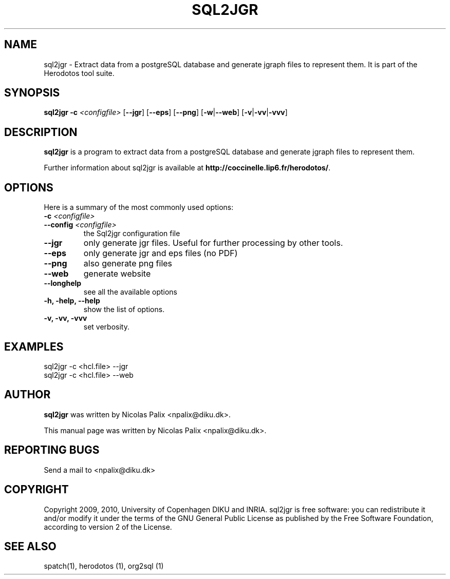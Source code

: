 .\"  -*- nroff -*-
.\" Please adjust this date whenever revising the manpage.
.TH SQL2JGR 1 "August 28, 2010"

.\" see http://www.fnal.gov/docs/products/ups/ReferenceManual/html/manpages.html
.\" see http://www.linuxjournal.com/article/1158
.\" see http://www.schweikhardt.net/man_page_howto.html
.\" groff -Tascii -man ./sql2jgr.1 | more
.\"
.\" Some roff macros, for reference:
.\" .nh        disable hyphenation
.\" .hy        enable hyphenation
.\" .ad l      left justify
.\" .ad b      justify to both left and right margins
.\" .nf        disable filling
.\" .fi        enable filling
.\" .br        insert line break
.\" .sp <n>    insert n+1 empty lines
.\" for manpage-specific macros, see man(7)
.\"
.\" TeX users may be more comfortable with the \fB<whatever>\fP and
.\" \fI<whatever>\fP escape sequences to invode bold face and italics,
.\" respectively. Also \fR for roman.
.\" pad: src: deputy man page
.SH NAME
sql2jgr \- Extract data from a postgreSQL database and generate jgraph
files to represent them.  It is part of the Herodotos tool suite.

.SH SYNOPSIS
.B sql2jgr
.B -c
.I <configfile>
.RB [ --jgr ]
.RB [ --eps ]
.RB [ --png ]
.RB [ -w | --web ]
.RB [ -v | -vv | -vvv ]
.\"
.SH DESCRIPTION
\fBsql2jgr\fP is a program to extract data from a postgreSQL database
and generate jgraph files to represent them.

.PP
Further information about sql2jgr is available at
\fBhttp://coccinelle.lip6.fr/herodotos/\fP.

.SH OPTIONS
Here is a summary of the most commonly used options:

.TP
.B -c \fI<configfile>\fP
.TP
.B --config \fI<configfile>\fP
the Sql2jgr configuration file
.TP
.B --jgr
only generate jgr files. Useful for further processing by other tools.
.TP
.B --eps
only generate jgr and eps files (no PDF)
.TP
.B --png
also generate png files
.TP
.B --web
generate website
.TP
.B --longhelp
see all the available options
.TP
.B -h, -help, --help
show the list of options.
.TP
.B -v, -vv, -vvv
set verbosity.

.SH EXAMPLES

  sql2jgr -c <hcl.file> --jgr
.br
  sql2jgr -c <hcl.file> --web

.SH AUTHOR
\fBsql2jgr\fP was written by Nicolas Palix <npalix@diku.dk>.
.PP
This manual page was written by Nicolas Palix <npalix@diku.dk>.

.SH REPORTING BUGS
Send a mail to <npalix@diku.dk>

.SH COPYRIGHT
Copyright 2009, 2010, University of Copenhagen DIKU and INRIA.
sql2jgr is free software: you can redistribute it and/or modify
it under the terms of the GNU General Public License as published by
the Free Software Foundation, according to version 2 of the License.

.SH SEE ALSO
spatch(1), herodotos (1), org2sql (1)
